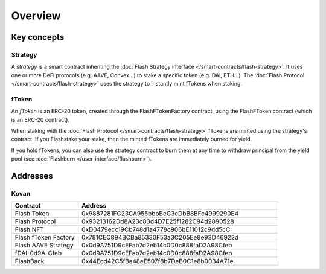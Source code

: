 Overview
===============

Key concepts
--------------

Strategy
^^^^^^^^^

A *strategy* is a smart contract inheriting the :doc:`Flash Strategy interface </smart-contracts/flash-strategy>`.
It uses one or more DeFi protocols (e.g. AAVE, Convex...) to stake a specific token (e.g. DAI, ETH...).
The :doc:`Flash Protocol </smart-contracts/flash-strategy>` uses the strategy to instantly mint fTokens when staking.

fToken
^^^^^^^

An *fToken* is an ERC-20 token, created through the FlashFTokenFactory contract,
using the FlashFToken contract (which is an ERC-20 contract).

When staking with the :doc:`Flash Protocol </smart-contracts/flash-strategy>` fTokens are minted using the strategy's contract.
If you Flashstake your stake, then the minted fTokens are immediately burned for yield.

If you hold fTokens, you can also use the strategy contract to burn them at any time to withdraw principal from the yield pool
(see :doc:`Flashburn </user-interface/flashburn>`).


Addresses
-----------

Kovan
^^^^^

.. csv-table::
   :header: "Contract", "Address"
   :widths: 10, 30

   "Flash Token", "0x9887281FC23CA955bbbBeC3cDbB8BFc4999290E4"
   "Flash Protocol", "0x93213162Dd8A23c83d4D7E25f1282C94d2890528"
   "Flash NFT", "0xD0479ecc19Cb748d1a4778c906bE11012c9dd5cC"
   "Flash fToken Factory", "0x781CEC894BCBa85330F53a3C205Ee8e93D46922d"
   "Flash AAVE Strategy", "0x0d9A751D9cEFab7d2eb14c0D0c888faD2A98Cfeb"
   "fDAI-0d9A-Cfeb", "0x0d9A751D9cEFab7d2eb14c0D0c888faD2A98Cfeb"
   "FlashBack", "0x44Ecd42C5fBa48eE507f8b7DeB0C1e8b0034A71e" 



